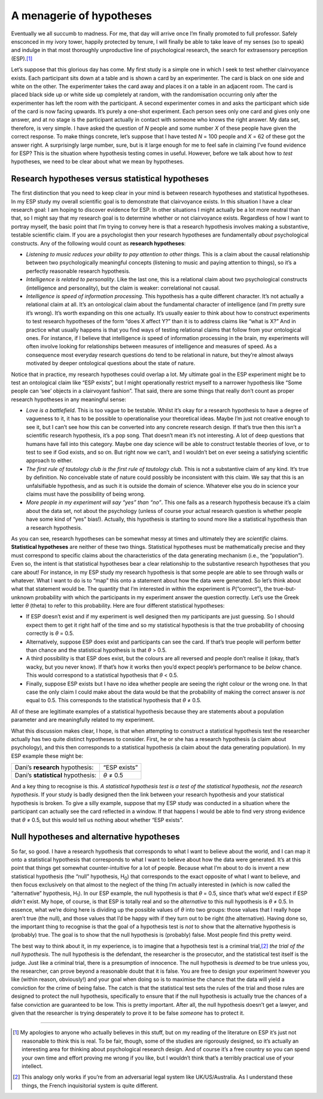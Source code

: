 .. sectionauthor:: `Danielle J. Navarro <https://djnavarro.net/>`_ and `David R. Foxcroft <https://www.davidfoxcroft.com/>`_

A menagerie of hypotheses
-------------------------

Eventually we all succumb to madness. For me, that day will arrive once
I’m finally promoted to full professor. Safely ensconced in my ivory
tower, happily protected by tenure, I will finally be able to take leave
of my senses (so to speak) and indulge in that most thoroughly
unproductive line of psychological research, the search for extrasensory
perception (ESP).\ [#]_

Let’s suppose that this glorious day has come. My first study is a
simple one in which I seek to test whether clairvoyance exists. Each
participant sits down at a table and is shown a card by an experimenter.
The card is black on one side and white on the other. The experimenter
takes the card away and places it on a table in an adjacent room. The
card is placed black side up or white side up completely at random, with
the randomisation occurring only after the experimenter has left the
room with the participant. A second experimenter comes in and asks the
participant which side of the card is now facing upwards. It’s purely a
one-shot experiment. Each person sees only one card and gives only one
answer, and at no stage is the participant actually in contact with
someone who knows the right answer. My data set, therefore, is very
simple. I have asked the question of *N* people and some number
*X* of these people have given the correct response. To make
things concrete, let’s suppose that I have tested *N* = 100 people
and *X* = 62 of these got the answer right. A surprisingly large
number, sure, but is it large enough for me to feel safe in claiming
I’ve found evidence for ESP? This is the situation where hypothesis
testing comes in useful. However, before we talk about how to *test*
hypotheses, we need to be clear about what we mean by hypotheses.

Research hypotheses versus statistical hypotheses
~~~~~~~~~~~~~~~~~~~~~~~~~~~~~~~~~~~~~~~~~~~~~~~~~

The first distinction that you need to keep clear in your mind is
between research hypotheses and statistical hypotheses. In my ESP study
my overall scientific goal is to demonstrate that clairvoyance exists.
In this situation I have a clear research goal: I am hoping to discover
evidence for ESP. In other situations I might actually be a lot more
neutral than that, so I might say that my research goal is to determine
whether or not clairvoyance exists. Regardless of how I want to portray
myself, the basic point that I’m trying to convey here is that a
research hypothesis involves making a substantive, testable scientific
claim. If you are a psychologist then your research hypotheses are
fundamentally *about* psychological constructs. Any of the following
would count as **research hypotheses**:

-  *Listening to music reduces your ability to pay attention to other
   things.* This is a claim about the causal relationship between two
   psychologically meaningful concepts (listening to music and paying
   attention to things), so it’s a perfectly reasonable research
   hypothesis.

-  *Intelligence is related to personality*. Like the last one, this is
   a relational claim about two psychological constructs (intelligence
   and personality), but the claim is weaker: correlational not causal.

-  *Intelligence is speed of information processing*. This hypothesis
   has a quite different character. It’s not actually a relational claim
   at all. It’s an ontological claim about the fundamental character of
   intelligence (and I’m pretty sure it’s wrong). It’s worth expanding
   on this one actually. It’s usually easier to think about how to
   construct experiments to test research hypotheses of the form “does X
   affect Y?” than it is to address claims like “what is X?” And in
   practice what usually happens is that you find ways of testing
   relational claims that follow from your ontological ones. For
   instance, if I believe that intelligence *is* speed of information
   processing in the brain, my experiments will often involve looking
   for relationships between measures of intelligence and measures of
   speed. As a consequence most everyday research questions do tend to
   be relational in nature, but they’re almost always motivated by
   deeper ontological questions about the state of nature.

Notice that in practice, my research hypotheses could overlap a lot. My
ultimate goal in the ESP experiment might be to test an ontological
claim like “ESP exists”, but I might operationally restrict myself to a
narrower hypothesis like “Some people can ‘see’ objects in a clairvoyant
fashion”. That said, there are some things that really don’t count as
proper research hypotheses in any meaningful sense:

-  *Love is a battlefield*. This is too vague to be testable. Whilst
   it’s okay for a research hypothesis to have a degree of vagueness to
   it, it has to be possible to operationalise your theoretical ideas.
   Maybe I’m just not creative enough to see it, but I can’t see how
   this can be converted into any concrete research design. If that’s
   true then this isn’t a scientific research hypothesis, it’s a pop
   song. That doesn’t mean it’s not interesting. A lot of deep questions
   that humans have fall into this category. Maybe one day science will
   be able to construct testable theories of love, or to test to see if
   God exists, and so on. But right now we can’t, and I wouldn’t bet on
   ever seeing a satisfying scientific approach to either.

-  *The first rule of tautology club is the first rule of tautology
   club*. This is not a substantive claim of any kind. It’s true by
   definition. No conceivable state of nature could possibly be
   inconsistent with this claim. We say that this is an unfalsifiable
   hypothesis, and as such it is outside the domain of science. Whatever
   else you do in science your claims must have the possibility of being
   wrong.

-  *More people in my experiment will say “yes” than “no”*. This one
   fails as a research hypothesis because it’s a claim about the data
   set, not about the psychology (unless of course your actual research
   question is whether people have some kind of “yes” bias!). Actually,
   this hypothesis is starting to sound more like a statistical
   hypothesis than a research hypothesis.

As you can see, research hypotheses can be somewhat messy at times and
ultimately they are *scientific* claims. **Statistical hypotheses** are
neither of these two things. Statistical hypotheses must be
mathematically precise and they must correspond to specific claims about
the characteristics of the data generating mechanism (i.e., the
“population”). Even so, the intent is that statistical hypotheses bear a
clear relationship to the substantive research hypotheses that you care
about! For instance, in my ESP study my research hypothesis is that some
people are able to see through walls or whatever. What I want to do is
to “map” this onto a statement about how the data were generated. So
let’s think about what that statement would be. The quantity that I’m
interested in within the experiment is *P*\ (“correct”),
the true-but-unknown probability with which the participants in my
experiment answer the question correctly. Let’s use the Greek letter
*θ* (theta) to refer to this probability. Here are four
different statistical hypotheses:

-  If ESP doesn’t exist and if my experiment is well designed then my
   participants are just guessing. So I should expect them to get it
   right half of the time and so my statistical hypothesis is that the
   true probability of choosing correctly is *θ* = 0.5\ .

-  Alternatively, suppose ESP does exist and participants can see the
   card. If that’s true people will perform better than chance and the
   statistical hypothesis is that *θ* > 0.5\ .

-  A third possibility is that ESP does exist, but the colours are all
   reversed and people don’t realise it (okay, that’s wacky, but you
   never know). If that’s how it works then you’d expect people’s
   performance to be *below* chance. This would correspond to a
   statistical hypothesis that *θ* < 0.5\ .

-  Finally, suppose ESP exists but I have no idea whether people are
   seeing the right colour or the wrong one. In that case the only claim
   I could make about the data would be that the probability of making
   the correct answer is *not* equal to 0.5. This corresponds to the
   statistical hypothesis that *θ* ≠ 0.5\ .

All of these are legitimate examples of a statistical hypothesis because
they are statements about a population parameter and are meaningfully
related to my experiment.

What this discussion makes clear, I hope, is that when attempting to
construct a statistical hypothesis test the researcher actually has two
quite distinct hypotheses to consider. First, he or she has a research
hypothesis (a claim about psychology), and this then corresponds to a
statistical hypothesis (a claim about the data generating population).
In my ESP example these might be:

+------------------------------------+--------------+
| Dani’s **research** hypothesis:    | “ESP exists” |
+------------------------------------+--------------+
| Dani’s **statistical** hypothesis: | *θ* ≠ 0.5    |
+------------------------------------+--------------+

And a key thing to recognise is this. *A statistical hypothesis test is
a test of the statistical hypothesis, not the research hypothesis*. If
your study is badly designed then the link between your research
hypothesis and your statistical hypothesis is broken. To give a silly
example, suppose that my ESP study was conducted in a situation where
the participant can actually see the card reflected in a window. If that
happens I would be able to find very strong evidence that *θ* ≠ 0.5, but
this would tell us nothing about whether “ESP exists”.

Null hypotheses and alternative hypotheses
~~~~~~~~~~~~~~~~~~~~~~~~~~~~~~~~~~~~~~~~~~

So far, so good. I have a research hypothesis that corresponds to what I
want to believe about the world, and I can map it onto a statistical
hypothesis that corresponds to what I want to believe about how the data
were generated. It’s at this point that things get somewhat
counter-intuitive for a lot of people. Because what I’m about to do is
invent a new statistical hypothesis (the “null” hypothesis, H\ :sub:`0`\ )
that corresponds to the exact opposite of what I want to believe, and
then focus exclusively on that almost to the neglect of the thing I’m
actually interested in (which is now called the “alternative”
hypothesis, H\ :sub:`1`\ ). In our ESP example, the null hypothesis is
that *θ* = 0.5, since that’s what we’d expect if ESP *didn’t*
exist. My hope, of course, is that ESP is totally real and so the
*alternative* to this null hypothesis is *θ* ≠ 0.5. In
essence, what we’re doing here is dividing up the possible values of
*θ* into two groups: those values that I really hope aren’t
true (the null), and those values that I’d be happy with if they turn
out to be right (the alternative). Having done so, the important thing
to recognise is that the goal of a hypothesis test is *not* to show that
the alternative hypothesis is (probably) true. The goal is to show that
the null hypothesis is (probably) false. Most people find this pretty
weird.

The best way to think about it, in my experience, is to imagine that a
hypothesis test is a criminal trial,\ [#]_ *the trial of the null
hypothesis*. The null hypothesis is the defendant, the researcher is the
prosecutor, and the statistical test itself is the judge. Just like a
criminal trial, there is a presumption of innocence. The null hypothesis
is *deemed* to be true unless you, the researcher, can prove beyond a
reasonable doubt that it is false. You are free to design your
experiment however you like (within reason, obviously!) and your goal
when doing so is to maximise the chance that the data will yield a
conviction for the crime of being false. The catch is that the
statistical test sets the rules of the trial and those rules are
designed to protect the null hypothesis, specifically to ensure that if
the null hypothesis is actually true the chances of a false conviction
are guaranteed to be low. This is pretty important. After all, the null
hypothesis doesn’t get a lawyer, and given that the researcher is trying
desperately to prove it to be false *someone* has to protect it.

------

.. [#]
   My apologies to anyone who actually believes in this stuff, but on my
   reading of the literature on ESP it’s just not reasonable to think
   this is real. To be fair, though, some of the studies are rigorously
   designed, so it’s actually an interesting area for thinking about
   psychological research design. And of course it’s a free country so
   you can spend your own time and effort proving me wrong if you like,
   but I wouldn’t think that’s a terribly practical use of your
   intellect.

.. [#]
   This analogy only works if you’re from an adversarial legal system
   like UK/US/Australia. As I understand these things, the French
   inquisitorial system is quite different.
